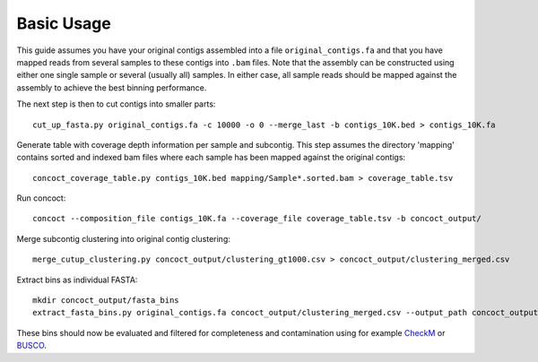 
Basic Usage
===========

This guide assumes you have your original contigs assembled into a file ``original_contigs.fa`` and that you have mapped reads from several samples to these contigs into ``.bam`` files.
Note that the assembly can be constructed using either one single sample or several (usually all) samples.
In either case, all sample reads should be mapped against the assembly to achieve the best binning performance.

The next step is then to cut contigs into smaller parts::

    cut_up_fasta.py original_contigs.fa -c 10000 -o 0 --merge_last -b contigs_10K.bed > contigs_10K.fa


Generate table with coverage depth information per sample and subcontig.
This step assumes the directory 'mapping' contains sorted and indexed bam files where each sample has been mapped against the original contigs::

    concoct_coverage_table.py contigs_10K.bed mapping/Sample*.sorted.bam > coverage_table.tsv


Run concoct::

    concoct --composition_file contigs_10K.fa --coverage_file coverage_table.tsv -b concoct_output/


Merge subcontig clustering into original contig clustering::

    merge_cutup_clustering.py concoct_output/clustering_gt1000.csv > concoct_output/clustering_merged.csv


Extract bins as individual FASTA::

    mkdir concoct_output/fasta_bins
    extract_fasta_bins.py original_contigs.fa concoct_output/clustering_merged.csv --output_path concoct_output/fasta_bins

These bins should now be evaluated and filtered for completeness and contamination using for example `CheckM <https://ecogenomics.github.io/CheckM/>`__ or `BUSCO <https://busco.ezlab.org/>`__.
